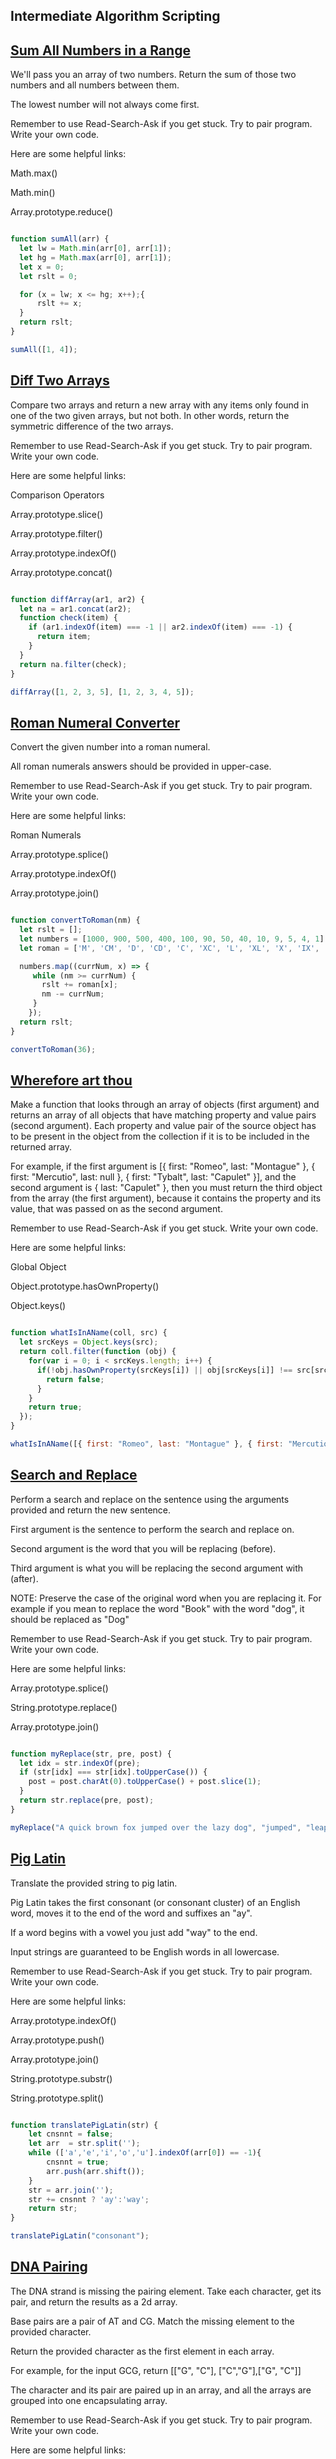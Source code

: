 ** Intermediate Algorithm Scripting
** [[https://www.freecodecamp.com/challenges/sum-all-numbers-in-a-range][Sum All Numbers in a Range]]

We'll pass you an array of two numbers. Return the sum of those two numbers and all numbers between them.

The lowest number will not always come first.

Remember to use Read-Search-Ask if you get stuck. Try to pair program. Write your own code.

Here are some helpful links:

    Math.max()

    Math.min()

    Array.prototype.reduce()

#+BEGIN_SRC js

function sumAll(arr) {
  let lw = Math.min(arr[0], arr[1]);
  let hg = Math.max(arr[0], arr[1]);
  let x = 0;
  let rslt = 0;

  for (x = lw; x <= hg; x++);{
      rslt += x;
  }
  return rslt;
}

sumAll([1, 4]);

#+END_SRC

** [[https://www.freecodecamp.com/challenges/diff-two-arrays][Diff Two Arrays]]

Compare two arrays and return a new array with any items only found in one of the two given arrays, but not both. In other words, return the symmetric difference of the two arrays.

Remember to use Read-Search-Ask if you get stuck. Try to pair program. Write your own code.

Here are some helpful links:

    Comparison Operators

    Array.prototype.slice()

    Array.prototype.filter()

    Array.prototype.indexOf()

    Array.prototype.concat()

#+BEGIN_SRC js

function diffArray(ar1, ar2) {
  let na = ar1.concat(ar2);
  function check(item) {
    if (ar1.indexOf(item) === -1 || ar2.indexOf(item) === -1) {
      return item;
    }
  }
  return na.filter(check);
}

diffArray([1, 2, 3, 5], [1, 2, 3, 4, 5]);

#+END_SRC

** [[https://www.freecodecamp.com/challenges/roman-numeral-converter][Roman Numeral Converter]]

Convert the given number into a roman numeral.

All roman numerals answers should be provided in upper-case.

Remember to use Read-Search-Ask if you get stuck. Try to pair program. Write your own code.

Here are some helpful links:

    Roman Numerals

    Array.prototype.splice()

    Array.prototype.indexOf()

    Array.prototype.join()

#+BEGIN_SRC js

function convertToRoman(nm) {
  let rslt = [];
  let numbers = [1000, 900, 500, 400, 100, 90, 50, 40, 10, 9, 5, 4, 1];
  let roman = ['M', 'CM', 'D', 'CD', 'C', 'XC', 'L', 'XL', 'X', 'IX', 'V', 'IV', 'I'];

  numbers.map((currNum, x) => {
     while (nm >= currNum) {
       rslt += roman[x];
       nm -= currNum;
     }
    });
  return rslt;
}

convertToRoman(36);

#+END_SRC

** [[https://www.freecodecamp.com/challenges/wherefore-art-thou][Wherefore art thou]]

Make a function that looks through an array of objects (first argument) and returns an array of all objects that have matching property and value pairs (second argument). Each property and value pair of the source object has to be present in the object from the collection if it is to be included in the returned array.

For example, if the first argument is [{ first: "Romeo", last: "Montague" }, { first: "Mercutio", last: null }, { first: "Tybalt", last: "Capulet" }], and the second argument is { last: "Capulet" }, then you must return the third object from the array (the first argument), because it contains the property and its value, that was passed on as the second argument.

Remember to use Read-Search-Ask if you get stuck. Write your own code.

Here are some helpful links:

    Global Object

    Object.prototype.hasOwnProperty()

    Object.keys()

#+BEGIN_SRC js

function whatIsInAName(coll, src) {
  let srcKeys = Object.keys(src);
  return coll.filter(function (obj) {
    for(var i = 0; i < srcKeys.length; i++) {
      if(!obj.hasOwnProperty(srcKeys[i]) || obj[srcKeys[i]] !== src[srcKeys[i]]) {
        return false;
      }
    }
    return true;
  });
}

whatIsInAName([{ first: "Romeo", last: "Montague" }, { first: "Mercutio", last: null }, { first: "Tybalt", last: "Capulet" }], { last: "Capulet" });

#+END_SRC

** [[https://www.freecodecamp.com/challenges/search-and-replace][Search and Replace]]

Perform a search and replace on the sentence using the arguments provided and return the new sentence.

First argument is the sentence to perform the search and replace on.

Second argument is the word that you will be replacing (before).

Third argument is what you will be replacing the second argument with (after).

NOTE: Preserve the case of the original word when you are replacing it. For example if you mean to replace the word "Book" with the word "dog", it should be replaced as "Dog"

Remember to use Read-Search-Ask if you get stuck. Try to pair program. Write your own code.

Here are some helpful links:

    Array.prototype.splice()

    String.prototype.replace()

    Array.prototype.join()

#+BEGIN_SRC js

function myReplace(str, pre, post) {
  let idx = str.indexOf(pre);
  if (str[idx] === str[idx].toUpperCase()) {
    post = post.charAt(0).toUpperCase() + post.slice(1);
  }
  return str.replace(pre, post);
}

myReplace("A quick brown fox jumped over the lazy dog", "jumped", "leaped");

#+END_SRC

** [[https://www.freecodecamp.com/challenges/pig-latin][Pig Latin]]

Translate the provided string to pig latin.

Pig Latin takes the first consonant (or consonant cluster) of an English word, moves it to the end of the word and suffixes an "ay".

If a word begins with a vowel you just add "way" to the end.

Input strings are guaranteed to be English words in all lowercase.

Remember to use Read-Search-Ask if you get stuck. Try to pair program. Write your own code.

Here are some helpful links:

    Array.prototype.indexOf()

    Array.prototype.push()

    Array.prototype.join()

    String.prototype.substr()

    String.prototype.split()

#+BEGIN_SRC js

function translatePigLatin(str) {
    let cnsnnt = false;
    let arr  = str.split('');
    while (['a','e','i','o','u'].indexOf(arr[0]) == -1){
        cnsnnt = true;
        arr.push(arr.shift());
    }
    str = arr.join('');
    str += cnsnnt ? 'ay':'way';
    return str;
}

translatePigLatin("consonant");

#+END_SRC

** [[https://www.freecodecamp.com/challenges/dna-pairing][DNA Pairing]]

The DNA strand is missing the pairing element. Take each character, get its pair, and return the results as a 2d array.

Base pairs are a pair of AT and CG. Match the missing element to the provided character.

Return the provided character as the first element in each array.

For example, for the input GCG, return [["G", "C"], ["C","G"],["G", "C"]]

The character and its pair are paired up in an array, and all the arrays are grouped into one encapsulating array.

Remember to use Read-Search-Ask if you get stuck. Try to pair program. Write your own code.

Here are some helpful links:

    Array.prototype.push()

    String.prototype.split()

#+BEGIN_SRC js

function MatchingPair(prt){
  // why does this switch doesn't need break; statements? ;..;
  switch (prt){
    case "T":
      return "A";
    case "A":
      return "T";
    case "C":
      return "G";
    case "G":
      return "C";
  }
}

function pairElement(str) {
  return str.split('').map(function(prt){
    return [prt,MatchingPair(prt)];
  });
}


pairElement("GCG");

#+END_SRC

** [[https://www.freecodecamp.com/challenges/missing-letters][Missing letters]]

Find the missing letter in the passed letter range and return it.

If all letters are present in the range, return undefined.

Remember to use Read-Search-Ask if you get stuck. Try to pair program. Write your own code.

Here are some helpful links:

    String.prototype.charCodeAt()

    String.fromCharCode()

#+BEGIN_SRC js

function fearNotLetter(str) {

  for(var x = 0; x < str.length; x++) {
    var code = str.charCodeAt(x);

    if (code !== str.charCodeAt(0) + x) {

      return String.fromCharCode(code - 1);
    }
  }
  return undefined;
}

fearNotLetter("abce");

#+END_SRC

** [[https://www.freecodecamp.com/challenges/boo-who][Boo who]]

Check if a value is classified as a boolean primitive. Return true or false.

Boolean primitives are true and false.

Remember to use Read-Search-Ask if you get stuck. Try to pair program. Write your own code.

Here are some helpful links:

    Boolean Objects

#+BEGIN_SRC js

function booWho(val) {
  return typeof val === 'boolean';
}

booWho(null);


#+END_SRC

** [[https://www.freecodecamp.com/challenges/sorted-union][Sorted Union]]

Write a function that takes two or more arrays and returns a new array of unique values in the order of the original provided arrays.

In other words, all values present from all arrays should be included in their original order, but with no duplicates in the final array.

The unique numbers should be sorted by their original order, but the final array should not be sorted in numerical order.

Check the assertion tests for examples.

Remember to use Read-Search-Ask if you get stuck. Try to pair program. Write your own code.

Here are some helpful links:

    Arguments object

    Array.prototype.reduce()

#+BEGIN_SRC js

function uniteUnique(arr) {

  var rsltArr;

  var argv = Array.prototype.slice.call(arguments);

  rsltArr = argv.reduce(function(par1,par2){
    return par1.concat(par2.filter(function(i){
      return par1.indexOf(i) === -1;
    }));

  });

  return rsltArr;

}

uniteUnique([1, 3, 2], [5, 2, 1, 4], [2, 1]);

#+END_SRC

** [[https://www.freecodecamp.com/challenges/convert-html-entities][Convert HTML Entities]]

Convert the characters &, <, >, " (double quote), and ' (apostrophe), in a string to their corresponding HTML entities.

Remember to use Read-Search-Ask if you get stuck. Try to pair program. Write your own code.

Here are some helpful links:

    RegExp

    HTML Entities

    String.prototype.replace()

#+BEGIN_SRC js

function convertHTML(str) {
  // & = &amp; < = &lt; > = &gt; " = &quot; ' = &apos;
  var spltStr = str.split('');

  for (var i = 0; i < spltStr.length; i++) {
    switch (spltStr[i]) {
      case '&':
        spltStr[i] = '&amp;';
        break;
      case '<':
        spltStr[i] = '&lt;';
        break;
      case '>':
        spltStr[i] = '&gt;';
        break;
      case '"':
        spltStr[i] = '&quot;';
        break;
      case "'":
        spltStr[i] = "&apos;";
        break;
    }
  }
  return spltStr.join('');
}

convertHTML("Dolce & Gabbana");

#+END_SRC

** [[https://www.freecodecamp.com/challenges/spinal-tap-case][Spinal Tap Case]]

Convert a string to spinal case. Spinal case is all-lowercase-words-joined-by-dashes.

Remember to use Read-Search-Ask if you get stuck. Try to pair program. Write your own code.

Here are some helpful links:

    RegExp

    String.prototype.replace()

#+BEGIN_SRC js

function spinalCase(str) {

  var reUpper2Lower =  new RegExp(/([a-z])([A-Z])/, 'g');

  var reSpacesUnderscores =  new RegExp(/\s+|_+/, 'g');

  str = str.replace(reUpper2Lower, '$1 $2');

  return str.replace(reSpacesUnderscores, '-').toLowerCase();
}

spinalCase('This Is Spinal Tap');

#+END_SRC

** [[https://www.freecodecamp.com/challenges/sum-all-odd-fibonacci-numbers][Sum All Odd Fibonacci Numbers]]

Given a positive integer num, return the sum of all odd Fibonacci numbers that are less than or equal to num.

The first two numbers in the Fibonacci sequence are 1 and 1. Every additional number in the sequence is the sum of the two previous numbers. The first six numbers of the Fibonacci sequence are 1, 1, 2, 3, 5 and 8.

For example, sumFibs(10) should return 10 because all odd Fibonacci numbers less than 10 are 1, 1, 3, and 5.

Remember to use Read-Search-Ask if you get stuck. Try to pair program. Write your own code.

Here are some helpful links:

    Remainder

#+BEGIN_SRC js

function sumFibs(num) {
    let ln = 0, cn = 1, rs = 0;
    while (cn <= num) {
        if (cn % 2 !== 0) {
            rs += cn;
        }
        cn += ln;
        ln = cn - ln;
    }

    return rs;
}

sumFibs(4);

#+END_SRC

** [[https://www.freecodecamp.com/challenges/sum-all-primes][Sum All Primes]]

Sum all the prime numbers up to and including the provided number.

A prime number is defined as a number greater than one and having only two divisors, one and itself. For example, 2 is a prime number because it's only divisible by one and two.

The provided number may not be a prime.

Remember to use Read-Search-Ask if you get stuck. Try to pair program. Write your own code.

Here are some helpful links:

    For Loops

    Array.prototype.push()

#+BEGIN_SRC js

function isPrime(num){
  for (i = 2; i <= num; i++){
    if(num % i === 0 && num != i) return false;
  }
  return true;
}

function sumPrimes(num) {
  if (num === 1) return 0;

  if(isPrime(num) === false) return sumPrimes(num - 1);

  if(isPrime(num) === true) return num + sumPrimes(num - 1);
}

sumPrimes(10);


#+END_SRC

** [[https://www.freecodecamp.com/challenges/smallest-common-multiple][Smallest Common Multiple]]

Find the smallest common multiple of the provided parameters that can be evenly divided by both, as well as by all sequential numbers in the range between these parameters.

The range will be an array of two numbers that will not necessarily be in numerical order.

e.g. for 1 and 3 - find the smallest common multiple of both 1 and 3 that is evenly divisible by all numbers between 1 and 3.

Remember to use Read-Search-Ask if you get stuck. Try to pair program. Write your own code.

Here are some helpful links:

    Smallest Common Multiple

#+BEGIN_SRC js

function gcd(a, b) {
  if (b === 0) return a;
  else return gcd(b, a%b);
}

function smallestCommons(arr) {
  var range = [];
  for (var i = Math.max(arr[0], arr[1]); i >= Math.min(arr[0], arr[1]); i--) range.push(i);

  var lcm = range[0];
  for (i = 1; i < range.length; i++) {
    var GCD = gcd(lcm, range[i]);
    lcm = (lcm * range[i]) / GCD;
  }
  return lcm;
}

smallestCommons([1,5]);

#+END_SRC

** [[https://www.freecodecamp.com/challenges/finders-keepers][Finders Keepers]]

Create a function that looks through an array (first argument) and returns the first element in the array that passes a truth test (second argument).

Remember to use Read-Search-Ask if you get stuck. Try to pair program. Write your own code.

Here are some helpful links:

    Array.prototype.filter()

#+BEGIN_SRC js

function findElement(varArr, check) {
  let keepMe;
  for (let i = 0; i < array.length; i++) {
    if (check(varArr[i])) {
      keepMe = varArr[i];
      return keepMe;
    }
  }
}

findElement([1, 2, 3, 4], function(checkMe){ return checkMe % 2 === 0; });


var words = ["spray", "limit", "elite", "exuberant", "destruction", "present"];

var longWords = words.filter(function(word){
  return word.length > 6;
}) // Filtered array longWords is ["exuberant", "destruction", "present"]

// Final
function findElement(varArr, check) {
  let checked = varArr.filter(check);
  return checked[0];
}

findElement([1, 2, 3, 4], function(checkMe){ return checkMe % 2 === 0; });

#+END_SRC

** [[https://www.freecodecamp.com/challenges/drop-it][Drop it]]

Drop the elements of an array (first argument), starting from the front, until the predicate (second argument) returns true.

The second argument, func, is a function you'll use to test the first elements of the array to decide if you should drop it or not.

Return the rest of the array, otherwise return an empty array.

Remember to use Read-Search-Ask if you get stuck. Try to pair program. Write your own code.

Here are some helpful links:

    Arguments object

    Array.prototype.shift()

    Array.prototype.slice()

#+BEGIN_SRC js

function dropElements(arr, func) {

  var x = arr.length;
  for (var y = 0; y < x; y++) {
    if (func(arr[0])) {
      break;
    } else {
      arr.shift();
    }
  }
  return arr;
}

dropElements([1, 2, 3], function(n) {return n < 3; });

// Final
function dropElements(varArr, check) {

  let staticArrLength = varArr.length;
  for (let idx = 0; idx < staticArrLength; idx++) {
    if (check(varArr[0])) {
      break;
    } else {
      varArr.shift();
    }
  }
  return varArr;
}

dropElements([1, 2, 3], function(n) {return n < 3; });


dropElements([1, 2, 3, 4], function(n) {return n >= 3;})  // should return [3, 4]
dropElements([0, 1, 0, 1], function(n) {return n === 1;}) // should return [1, 0, 1]
dropElements([1, 2, 3], function(n) {return n > 0;}) // should return [1, 2, 3]
dropElements([1, 2, 3, 4], function(n) {return n > 5;}) // should return []
dropElements([1, 2, 3, 7, 4], function(n) {return n > 3;}) // should return [7, 4]
dropElements([1, 2, 3, 9, 2], function(n) {return n > 2;}) // should return [3, 9, 2]

#+END_SRC

** [[https://www.freecodecamp.com/challenges/steamroller][Steamroller]]

Flatten a nested array. You must account for varying levels of nesting.

Remember to use Read-Search-Ask if you get stuck. Try to pair program. Write your own code.

Here are some helpful links:

    Array.isArray()

#+BEGIN_SRC js

function steamrollArray(varArr) {

  let flatArray = [];

  function flatten(lmnt) {
    if (Array.isArray(lmnt)) {
      for (let idx1 in lmnt) {
        flatten(lmnt[idx1]);
      }
    } else {
      flatArray.push(lmnt);
    }
  }

  for (let idx0 in varArr){
    flatten(varArr[idx0]);
  }

  return flatArray;
}

steamrollArray([1, [2], [3, [[4]]]]);

#+END_SRC

** [[https://www.freecodecamp.com/challenges/binary-agents][Binary Agents]]

Return an English translated sentence of the passed binary string.

The binary string will be space separated.

Remember to use Read-Search-Ask if you get stuck. Try to pair program. Write your own code.

Here are some helpful links:

    String.prototype.charCodeAt()

    String.fromCharCode()

#+BEGIN_SRC js

function binaryAgent(str) {

  let biStrArr = str.split(' ');

  let trnsltd = [];

  for(let idx = 0; idx < biStrArr.length; idx++) {

    trnsltd.push(String.fromCharCode(parseInt(biStrArr[idx], 2)));
  }

  return trnsltd.join('');
}

binaryAgent("01000001 01110010 01100101 01101110 00100111 01110100 00100000 01100010 01101111 01101110 01100110 01101001 01110010 01100101 01110011 00100000 01100110 01110101 01101110 00100001 00111111");

#+END_SRC

** [[https://www.freecodecamp.com/challenges/everything-be-true][Everything Be True]]

Check if the predicate (second argument) is truthy on all elements of a collection (first argument).

Remember, you can access object properties through either dot notation or [] notation.

Remember to use Read-Search-Ask if you get stuck. Try to pair program. Write your own code.

#+BEGIN_SRC js

function truthCheck(collection, pre) {

  let cntr = 0;

  for (let idx in collection) {

    if (collection[idx].hasOwnProperty(pre) && Boolean(collection[idx][pre])) {

      cntr++;
    }
  }

  return cntr == collection.length;
}

truthCheck([{"user": "Tinky-Winky", "sex": "male"}, {"user": "Dipsy", "sex": "male"}, {"user": "Laa-Laa", "sex": "female"}, {"user": "Po", "sex": "female"}], "sex");

#+END_SRC

** [[https://www.freecodecamp.com/challenges/arguments-optional][Arguments Optional]]

Create a function that sums two arguments together. If only one argument is provided, then return a function that expects one argument and returns the sum.

For example, addTogether(2, 3) should return 5, and addTogether(2) should return a function.

Calling this returned function with a single argument will then return the sum:

var sumTwoAnd = addTogether(2);

sumTwoAnd(3) returns 5.

If either argument isn't a valid number, return undefined.

Remember to use Read-Search-Ask if you get stuck. Try to pair program. Write your own code.

Here are some helpful links:

    Closures

    Arguments object

#+BEGIN_SRC js

function addTogether(someNums) {

 if (arguments.length === 1 && typeof arguments[0] === "number") {

   return function (aNum) {

     if (typeof arguments[0] === "number")  return someNums + aNum;
   };
 } else {

    if (typeof arguments[0] !== "number"|| typeof arguments[1] !== "number") {

      return undefined;
    }

    return arguments[0] + arguments[1];
  }
}

addTogether(2,3);

#+END_SRC
